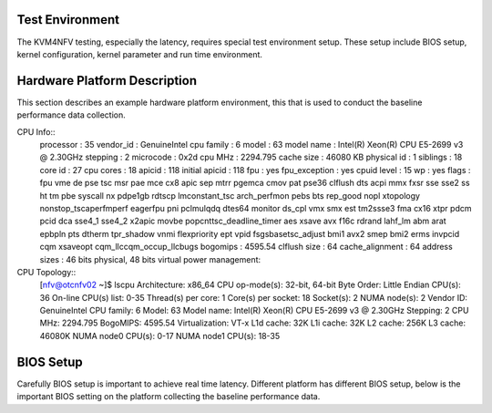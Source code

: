 Test Environment
================

The KVM4NFV testing, especially the latency, requires special test environment
setup. These setup include BIOS setup, kernel configuration, kernel parameter
and run time environment.

Hardware Platform Description
=============================

This section describes an example hardware platform environment, this that is
used to conduct the baseline performance data collection.

CPU Info::
        processor       : 35
        vendor_id       : GenuineIntel
        cpu family      : 6
        model           : 63
        model name      : Intel(R) Xeon(R) CPU E5-2699 v3 @ 2.30GHz
        stepping        : 2
        microcode       : 0x2d
        cpu MHz         : 2294.795
        cache size      : 46080 KB
        physical id     : 1
        siblings        : 18
        core id         : 27
        cpu cores       : 18
        apicid          : 118
        initial apicid  : 118
        fpu             : yes
        fpu_exception   : yes
        cpuid level     : 15
        wp              : yes
        flags           : fpu vme de pse tsc msr pae mce cx8 apic sep mtrr pge\
        mca cmov pat pse36 clflush dts acpi mmx fxsr sse \
        sse2 ss ht tm pbe syscall nx pdpe1gb rdtscp lm\
        constant_tsc arch_perfmon pebs bts rep_good nopl xtopology nonstop_tsc\
        aperfmperf eagerfpu pni pclmulqdq dtes64 monitor ds_cpl vmx smx est tm2\
        ssse3 fma cx16 xtpr pdcm pcid dca sse4_1 sse4_2 x2apic movbe popcnt\
        tsc_deadline_timer aes xsave avx f16c rdrand lahf_lm abm arat epb\
        pln pts dtherm tpr_shadow vnmi flexpriority ept vpid fsgsbase\
        tsc_adjust bmi1 avx2 smep bmi2 erms invpcid cqm xsaveopt cqm_llc\
        cqm_occup_llcbugs
        bogomips        : 4595.54
        clflush size    : 64
        cache_alignment : 64
        address sizes   : 46 bits physical, 48 bits virtual
        power management:

CPU Topology::
        [nfv@otcnfv02 ~]$ lscpu
        Architecture:          x86_64
        CPU op-mode(s):        32-bit, 64-bit
        Byte Order:            Little Endian
        CPU(s):                36
        On-line CPU(s) list:   0-35
        Thread(s) per core:    1
        Core(s) per socket:    18
        Socket(s):             2
        NUMA node(s):          2
        Vendor ID:             GenuineIntel
        CPU family:            6
        Model:                 63
        Model name:            Intel(R) Xeon(R) CPU E5-2699 v3 @ 2.30GHz
        Stepping:              2
        CPU MHz:               2294.795
        BogoMIPS:              4595.54
        Virtualization:        VT-x
        L1d cache:             32K
        L1i cache:             32K
        L2 cache:              256K
        L3 cache:              46080K
        NUMA node0 CPU(s):     0-17
        NUMA node1 CPU(s):     18-35

BIOS Setup
==========
Carefully BIOS setup is important to achieve real time latency. Different
platform has different BIOS setup, below is the important BIOS setting on the
platform collecting the baseline performance data.
